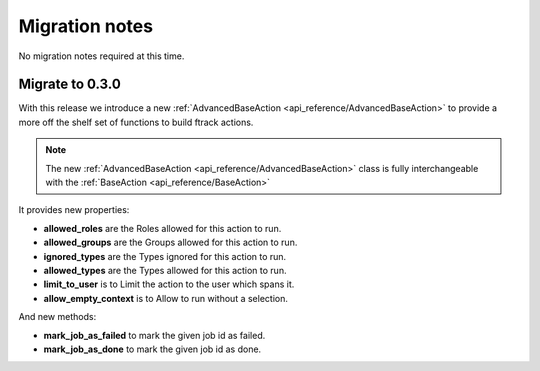 ..
    :copyright: Copyright (c) 2017 ftrack

.. _release/migration:

***************
Migration notes
***************

No migration notes required at this time.

Migrate to 0.3.0
================

With this release we introduce a new :ref:`AdvancedBaseAction <api_reference/AdvancedBaseAction>` to 
provide a more off the shelf set of functions to build ftrack actions.

.. note:: 
    
    The new  :ref:`AdvancedBaseAction <api_reference/AdvancedBaseAction>` class is fully interchangeable with the :ref:`BaseAction <api_reference/BaseAction>`

It provides new properties:

*  **allowed_roles** are the Roles allowed for this action to run.
*  **allowed_groups** are the  Groups allowed for this action to run.
*  **ignored_types** are the Types ignored for this action to run.
*  **allowed_types** are the Types allowed for this action to run.
*  **limit_to_user** is to Limit the action to the user which spans it.
*  **allow_empty_context** is to Allow to run without a selection.

And new methods:

*  **mark_job_as_failed** to mark the given job id as failed.
*  **mark_job_as_done** to mark the given job id as done.